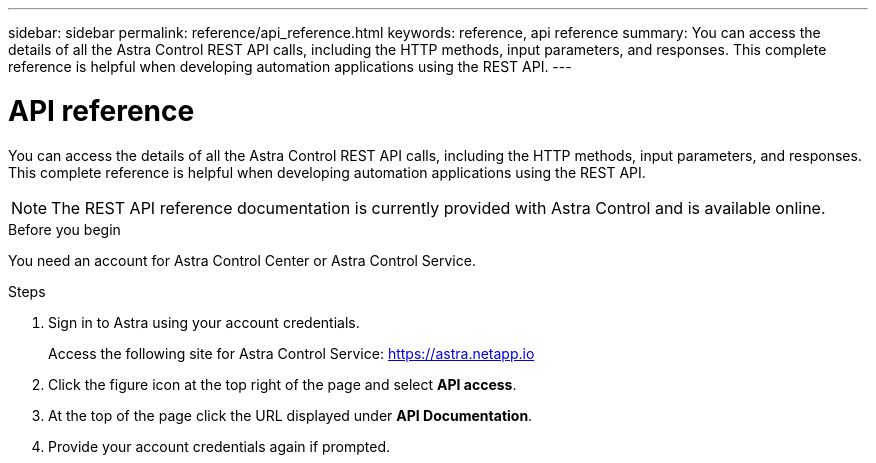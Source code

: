 ---
sidebar: sidebar
permalink: reference/api_reference.html
keywords: reference, api reference
summary: You can access the details of all the Astra Control REST API calls, including the HTTP methods, input parameters, and responses. This complete reference is helpful when developing automation applications using the REST API.
---

= API reference
:hardbreaks:
:nofooter:
:icons: font
:linkattrs:
:imagesdir: ./media/

[.lead]
You can access the details of all the Astra Control REST API calls, including the HTTP methods, input parameters, and responses. This complete reference is helpful when developing automation applications using the REST API.

[NOTE]
The REST API reference documentation is currently provided with Astra Control and is available online.

.Before you begin

You need an account for Astra Control Center or Astra Control Service.

.Steps

. Sign in to Astra using your account credentials.
+
Access the following site for Astra Control Service: link:https://astra.netapp.io[https://astra.netapp.io^]

. Click the figure icon at the top right of the page and select *API access*.

. At the top of the page click the URL displayed under *API Documentation*.
//At the top of the page, copy the URL displayed under *API Documentation* and paste it into your browser.

. Provide your account credentials again if prompted.

